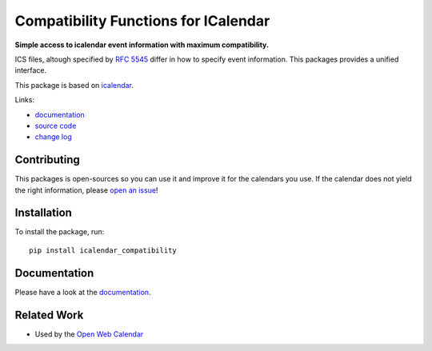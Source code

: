 Compatibility Functions for ICalendar
=====================================

.. image:: https://badge.fury.io/py/icalendar_compatibility.svg
   :target: https://pypi.org/project/icalendar_compatibility/
   :alt: Python Package Version on PyPI

.. image:: https://img.shields.io/pypi/pyversions/icalendar_compatibility
   :target: https://pypi.org/project/icalendar_compatibility/
   :alt: PyPI - Python Version

.. image:: https://img.shields.io/pypi/dm/icalendar_compatibility.svg
   :target: https://pypi.org/project/icalendar_compatibility/#files
   :alt: Downloads from PyPI

.. image:: https://img.shields.io/github/actions/workflow/status/niccokunzmann/icalendar_compatibility/tests.yml?branch=main&label=main&logo=github
    :target: https://github.com/niccokunzmann/icalendar_compatibility/actions/workflows/tests.yml?query=branch%3Amain
    :alt: GitHub Actions build status for main

.. image:: https://readthedocs.org/projects/icalendar-compatibility/badge/?version=latest
    :target: https://icalendar-compatibility.readthedocs.io/en/latest/?badge=latest
    :alt: Documentation Status

**Simple access to icalendar event information with maximum compatibility.**

ICS files, altough specified by `RFC 5545`_ differ in how to specify event information.
This packages provides a unified interface.

This package is based on `icalendar`_.

.. _`RFC 5545`: https://www.rfc-editor.org/rfc/rfc5545.html
.. _`icalendar`: https://pypi.org/project/icalendar/


Links:

- `documentation`_
- `source code`_
- `change log`_

Contributing
------------

This packages is open-sources so you can use it and improve it for the calendars you use.
If the calendar does not yield the right information, please `open an issue <https://github.com/niccokunzmann/icalendar_compatibility/issues>`_!

Installation
------------

To install the package, run::

    pip install icalendar_compatibility

Documentation
-------------

Please have a look at the `documentation`_.

Related Work
------------

- Used by the `Open Web Calendar <https://open-web-calendar.quelltext.eu/>`_


.. _`documentation`: https://icalendar-compatibility.readthedocs.io
.. _`source code`: https://github.com/niccokunzmann/icalendar_compatibility
.. _`change log`: file:///home/nicco/icalendar_compatibility/html/html/changes.html


